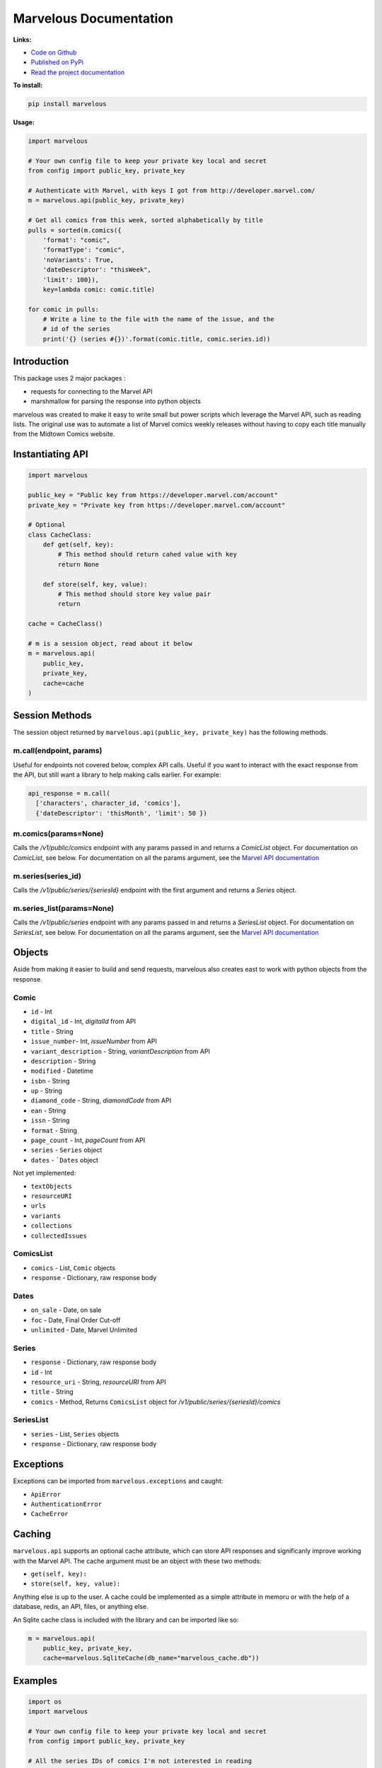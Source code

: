 .. marvelous documentation master file, created by
   sphinx-quickstart on Thu Apr 14 09:12:24 2016.
   You can adapt this file completely to your liking, but it should at least
   contain the root `toctree` directive.

=======================
Marvelous Documentation
=======================

**Links:**

- `Code on Github <https://github.com/rkuykendall/marvelous>`_
- `Published on PyPi <https://pypi.python.org/pypi/marvelous>`_
- `Read the project documentation <http://marvelous.readthedocs.io/en/latest/>`_

**To install:**

.. code-block:: bash

    pip install marvelous

**Usage:**

.. code-block:: python

    import marvelous

    # Your own config file to keep your private key local and secret
    from config import public_key, private_key

    # Authenticate with Marvel, with keys I got from http://developer.marvel.com/
    m = marvelous.api(public_key, private_key)

    # Get all comics from this week, sorted alphabetically by title
    pulls = sorted(m.comics({
        'format': "comic",
        'formatType': "comic",
        'noVariants': True,
        'dateDescriptor': "thisWeek",
        'limit': 100}),
        key=lambda comic: comic.title)

    for comic in pulls:
        # Write a line to the file with the name of the issue, and the
        # id of the series
        print('{} (series #{})'.format(comic.title, comic.series.id))



Introduction
------------

This package uses 2 major packages :

- requests for connecting to the Marvel API
- marshmallow for parsing the response into python objects

marvelous was created to make it easy to write small but power scripts which
leverage the Marvel API, such as reading lists. The original use was to
automate a list of Marvel comics weekly releases without having to copy each
title manually from the Midtown Comics website.


Instantiating API
-----------------

.. code-block:: python

    import marvelous

    public_key = "Public key from https://developer.marvel.com/account"
    private_key = "Private key from https://developer.marvel.com/account"

    # Optional
    class CacheClass:
        def get(self, key):
            # This method should return cahed value with key
            return None

        def store(self, key, value):
            # This method should store key value pair
            return

    cache = CacheClass()

    # m is a session object, read about it below
    m = marvelous.api(
        public_key,
        private_key,
        cache=cache
    )


Session Methods
---------------

The session object returned by ``marvelous.api(public_key, private_key)``
has the following methods.

m.call(endpoint, params)
........................

Useful for endpoints not covered below, complex API calls. Useful if you want
to interact with the exact response from the API, but still want a library to
help making calls earlier. For example:

.. code-block:: python

    api_response = m.call(
      ['characters', character_id, 'comics'],
      {'dateDescriptor': 'thisMonth', 'limit': 50 })


m.comics(params=None)
.....................

Calls the `/v1/public/comics` endpoint with any params passed in and
returns a `ComicList` object. For documentation on `ComicList`, see below. For
documentation on all the params argument, see the
`Marvel API documentation <https://developer.marvel.com/docs#!/public/getComicsCollection_get_6>`_


m.series(series_id)
...................

Calls the `/v1/public/series/{seriesId}` endpoint with the first
argument and returns a `Series` object.

m.series_list(params=None)
.....................

Calls the `/v1/public/series` endpoint with any params passed in and
returns a `SeriesList` object. For documentation on `SeriesList`, see below. For
documentation on all the params argument, see the
`Marvel API documentation <https://developer.marvel.com/docs#!/public/getSeriesCollection_get_25>`_


Objects
-------

Aside from making it easier to build and send requests, marvelous also creates
east to work with python objects from the response.


Comic
.....

- ``id`` - Int
- ``digital_id`` - Int, `digitalId` from API
- ``title`` - String
- ``issue_number``- Int, `issueNumber` from API
- ``variant_description`` - String, `variantDescription` from API
- ``description`` - String
- ``modified`` - Datetime
- ``isbn`` - String
- ``up`` - String
- ``diamond_code`` - String, `diamondCode` from API
- ``ean`` - String
- ``issn`` - String
- ``format`` - String
- ``page_count`` - Int, `pageCount` from API
- ``series`` - ``Series`` object
- ``dates`` - ```Dates`` object

Not yet implemented:

- ``textObjects``
- ``resourceURI``
- ``urls``
- ``variants``
- ``collections``
- ``collectedIssues``


ComicsList
..........

- ``comics`` - List, ``Comic`` objects
- ``response`` - Dictionary, raw response body


Dates
.....

- ``on_sale`` - Date, on sale
- ``foc`` - Date, Final Order Cut-off
- ``unlimited`` - Date, Marvel Unlimited


Series
......

- ``response`` - Dictionary, raw response body
- ``id`` - Int
- ``resource_uri`` - String, `resourceURI` from API
- ``title`` - String
- ``comics`` - Method, Returns ``ComicsList`` object for `/v1/public/series/{seriesId}/comics`


SeriesList
..........

- ``series`` - List, ``Series`` objects
- ``response`` - Dictionary, raw response body


Exceptions
----------

Exceptions can be imported from ``marvelous.exceptions`` and caught:

- ``ApiError``
- ``AuthenticationError``
- ``CacheError``



Caching
-------

``marvelous.api`` supports an optional cache attribute, which can store API
responses and significanly improve working with the Marvel API. The cache
argument must be an object with these two methods:

- ``get(self, key):``
- ``store(self, key, value):``

Anything else is up to the user. A cache could be implemented as a simple
attribute in memoru or with the help of a database, redis, an API, files, or
anything else.

An Sqlite cache class is included with the library and can be imported like so:

.. code-block:: python

    m = marvelous.api(
        public_key, private_key,
        cache=marvelous.SqliteCache(db_name="marvelous_cache.db"))


Examples
--------

.. code-block:: python

    import os
    import marvelous

    # Your own config file to keep your private key local and secret
    from config import public_key, private_key

    # All the series IDs of comics I'm not interested in reading
    # I pull these out of the resulting pulls.txt file, then rerun this script
    IGNORE = set([
        19709, 20256, 19379, 19062, 19486, 19242, 19371, 19210, 20930, 21328,
        20834, 18826, 20933, 20365, 20928, 21129, 20786, 21402, 21018
    ])

    # Authenticate with Marvel, with keys I got from http://developer.marvel.com/
    m = marvelous.api(public_key, private_key)

    # Get all comics from this week, sorted alphabetically by title
    # Uses the same API parameters as listed in the official API documentation
    pulls = sorted(m.comics({
        'format': "comic",
        'formatType': "comic",
        'noVariants': True,
        'dateDescriptor': "thisWeek",
        'limit': 100}),
        key=lambda comic: comic.title)

    # Grab the sale date of any of the comics for the current week
    week = pulls[0].dates.on_sale.strftime('%m/%d')

    print("New comics for the week of {}:".format(week))
    # Check each comic that came out this week
    for comic in pulls:
        # If this series isn't in my ignore list
        if comic.series.id not in IGNORE:
            # Write a line to the file with the name of the issue, and the
            # id of the series incase I want to add it to my ignore list
            print('- {} (series #{})'.format(comic.title, comic.series.id))


Example output::

    New comics for the week of 11/09:
    - All-New X-Men (2015) #15 (series #20622)
    - Amazing Spider-Man: Renew Your Vows (2016) #1 (series #22545)
    - Black Panther: World of Wakanda (2016) #1 (series #22549)
    - Captain America: Steve Rogers (2016) #7 (series #21098)
    - Daredevil (2015) #13 (series #20780)
    - Dark Tower: The Drawing of the Three - The Sailor (2016) #2 (series #19377)
    - Deadpool: Back in Black (2016) #3 (series #21489)
    - Doctor Strange And The Sorcerers Supreme (2016) #2 (series #22560)
    - Gwenpool (2016) #8 (series #21490)
    - Han Solo (2016) #5 (series #19711)
    - Invincible Iron Man (2016) #1 (series #22928)
    - Max Ride: Final Flight (2016) #3 (series #22197)
    - Mosaic (2016) #2 (series #20818)
    - Ms. Marvel (2015) #13 (series #20615)
    - Old Man Logan (2016) #13 (series #20617)
    - Power Man and Iron Fist (2016) #10 (series #21122)
    - Prowler (2016) #2 (series #22535)
    - Solo (2016) #2 (series #22441)
    - Spider-Gwen (2015) #14 (series #20505)
    - Spider-Man/Deadpool (2016) #11 (series #19679)
    - Star Wars: The Force Awakens Adaptation (2016) #6 (series #21493)
    - The Avengers (2016) #1.1 (series #22966)
    - The Clone Conspiracy (2016) #2 (series #22654)
    - Thunderbolts (2016) #7 (series #20884)
    - Uncanny Avengers (2015) #16 (series #20621)
    - Uncanny X-Men (2016) #15 (series #20612)
